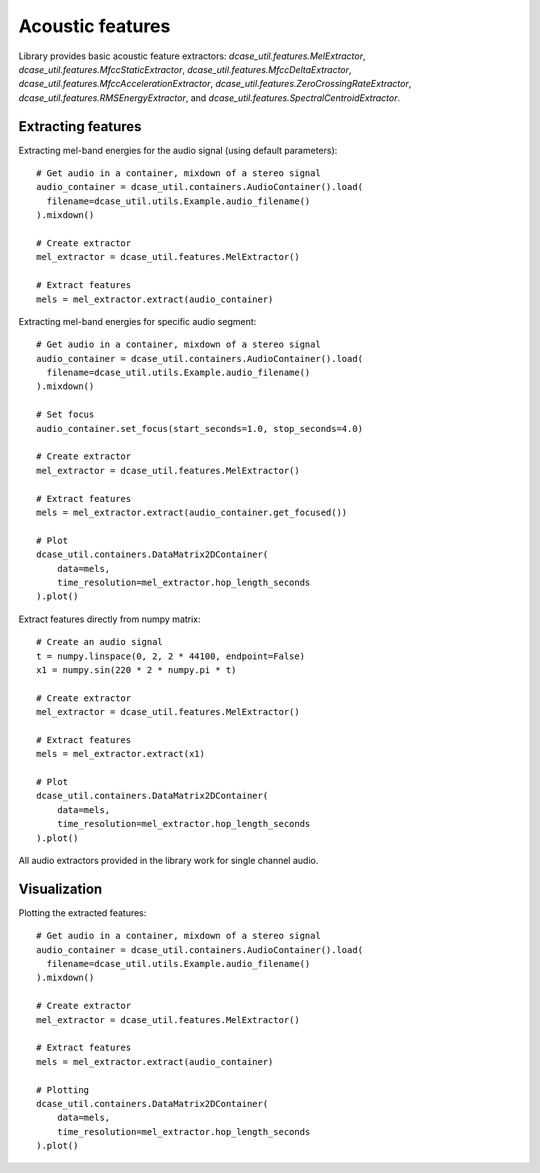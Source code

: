 .. _tutorial_features:

Acoustic features
-----------------

Library provides basic acoustic feature extractors: `dcase_util.features.MelExtractor`,
`dcase_util.features.MfccStaticExtractor`, `dcase_util.features.MfccDeltaExtractor`, `dcase_util.features.MfccAccelerationExtractor`,
`dcase_util.features.ZeroCrossingRateExtractor`, `dcase_util.features.RMSEnergyExtractor`, and
`dcase_util.features.SpectralCentroidExtractor`.

Extracting features
===================

Extracting mel-band energies for the audio signal (using default parameters)::

    # Get audio in a container, mixdown of a stereo signal
    audio_container = dcase_util.containers.AudioContainer().load(
      filename=dcase_util.utils.Example.audio_filename()
    ).mixdown()

    # Create extractor
    mel_extractor = dcase_util.features.MelExtractor()

    # Extract features
    mels = mel_extractor.extract(audio_container)

Extracting mel-band energies for specific audio segment::

    # Get audio in a container, mixdown of a stereo signal
    audio_container = dcase_util.containers.AudioContainer().load(
      filename=dcase_util.utils.Example.audio_filename()
    ).mixdown()

    # Set focus
    audio_container.set_focus(start_seconds=1.0, stop_seconds=4.0)

    # Create extractor
    mel_extractor = dcase_util.features.MelExtractor()

    # Extract features
    mels = mel_extractor.extract(audio_container.get_focused())

    # Plot
    dcase_util.containers.DataMatrix2DContainer(
        data=mels,
        time_resolution=mel_extractor.hop_length_seconds
    ).plot()


Extract features directly from numpy matrix::

    # Create an audio signal
    t = numpy.linspace(0, 2, 2 * 44100, endpoint=False)
    x1 = numpy.sin(220 * 2 * numpy.pi * t)

    # Create extractor
    mel_extractor = dcase_util.features.MelExtractor()

    # Extract features
    mels = mel_extractor.extract(x1)

    # Plot
    dcase_util.containers.DataMatrix2DContainer(
        data=mels,
        time_resolution=mel_extractor.hop_length_seconds
    ).plot()

All audio extractors provided in the library work for single channel audio.

Visualization
=============

Plotting the extracted features::

    # Get audio in a container, mixdown of a stereo signal
    audio_container = dcase_util.containers.AudioContainer().load(
      filename=dcase_util.utils.Example.audio_filename()
    ).mixdown()

    # Create extractor
    mel_extractor = dcase_util.features.MelExtractor()

    # Extract features
    mels = mel_extractor.extract(audio_container)

    # Plotting
    dcase_util.containers.DataMatrix2DContainer(
        data=mels,
        time_resolution=mel_extractor.hop_length_seconds
    ).plot()

.. plot::

    import dcase_util
    # Get audio in a container, mixdown of a stereo signal
    audio_container = dcase_util.containers.AudioContainer().load(
      filename=dcase_util.utils.Example.audio_filename()
    ).mixdown()

    # Create extractor
    mel_extractor = dcase_util.features.MelExtractor()

    # Extract features
    mels = mel_extractor.extract(audio_container)

    # Plotting
    dcase_util.containers.DataMatrix2DContainer(
        data=mels,
        time_resolution=mel_extractor.hop_length_seconds
    ).plot()